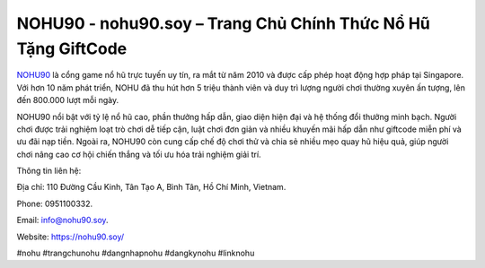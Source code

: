 NOHU90 - nohu90.soy – Trang Chủ Chính Thức Nổ Hũ Tặng GiftCode
==============================================================

`NOHU90 <https://nohu90.soy/>`_ là cổng game nổ hũ trực tuyến uy tín, ra mắt từ năm 2010 và được cấp phép hoạt động hợp pháp tại Singapore. Với hơn 10 năm phát triển, NOHU đã thu hút hơn 5 triệu thành viên và duy trì lượng người chơi thường xuyên ấn tượng, lên đến 800.000 lượt mỗi ngày. 

NOHU90 nổi bật với tỷ lệ nổ hũ cao, phần thưởng hấp dẫn, giao diện hiện đại và hệ thống đổi thưởng minh bạch. Người chơi được trải nghiệm loạt trò chơi dễ tiếp cận, luật chơi đơn giản và nhiều khuyến mãi hấp dẫn như giftcode miễn phí và ưu đãi nạp tiền. Ngoài ra, NOHU90 còn cung cấp chế độ chơi thử và chia sẻ nhiều mẹo quay hũ hiệu quả, giúp người chơi nâng cao cơ hội chiến thắng và tối ưu hóa trải nghiệm giải trí.

Thông tin liên hệ: 

Địa chỉ: 110 Đường Cầu Kinh, Tân Tạo A, Bình Tân, Hồ Chí Minh, Vietnam. 

Phone: 0951100332. 

Email: info@nohu90.soy. 

Website: https://nohu90.soy/

#nohu #trangchunohu #dangnhapnohu #dangkynohu #linknohu

